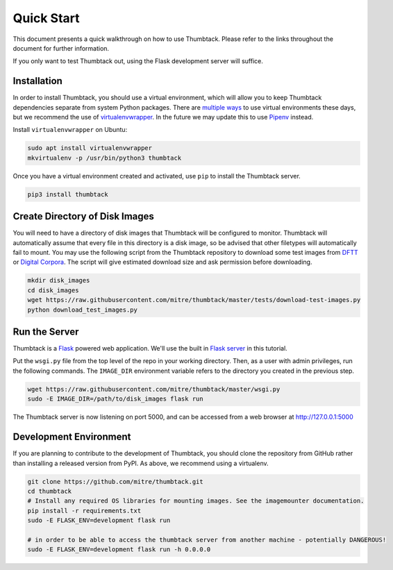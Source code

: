 .. _quickstart:

Quick Start
===========

This document presents a quick walkthrough on how to use Thumbtack.
Please refer to the links throughout the document for further information.

If you only want to test Thumbtack out, using the Flask development server will suffice.

Installation
------------

In order to install Thumbtack, you should use a virtual environment, which will allow you to keep Thumbtack dependencies separate from system Python packages.
There are `multiple ways`_ to use virtual environments these days, but we recommend the use of `virtualenvwrapper`_.
In the future we may update this to use `Pipenv`_ instead.

Install ``virtualenvwrapper`` on Ubuntu:

.. code-block:: bash

    sudo apt install virtualenvwrapper
    mkvirtualenv -p /usr/bin/python3 thumbtack

Once you have a virtual environment created and activated, use ``pip`` to install the Thumbtack server.

.. code-block:: bash

    pip3 install thumbtack

Create Directory of Disk Images
-------------------------------

You will need to have a directory of disk images that Thumbtack will be configured to monitor.
Thumbtack will automatically assume that every file in this directory is a disk image, so be advised that other filetypes will automatically fail to mount.
You may use the following script from the Thumbtack repository to download some test images from `DFTT`_ or `Digital Corpora`_.
The script will give estimated download size and ask permission before downloading.

.. code-block:: bash

    mkdir disk_images
    cd disk_images
    wget https://raw.githubusercontent.com/mitre/thumbtack/master/tests/download-test-images.py
    python download_test_images.py

Run the Server
--------------

Thumbtack is a `Flask`_ powered web application.
We'll use the built in `Flask server`_ in this tutorial.

Put the ``wsgi.py`` file from the top level of the repo in your working directory.
Then, as a user with admin privileges, run the following commands.
The ``IMAGE_DIR`` environment variable refers to the directory you created in the previous step.

.. code-block:: bash

    wget https://raw.githubusercontent.com/mitre/thumbtack/master/wsgi.py
    sudo -E IMAGE_DIR=/path/to/disk_images flask run

The Thumbtack server is now listening on port 5000, and can be accessed from a web browser at http://127.0.0.1:5000

Development Environment
-----------------------

If you are planning to contribute to the development of Thumbtack, you should clone the repository from GitHub rather than installing a released version from PyPI.
As above, we recommend using a virtualenv.

.. code-block:: bash

    git clone https://github.com/mitre/thumbtack.git
    cd thumbtack
    # Install any required OS libraries for mounting images. See the imagemounter documentation.
    pip install -r requirements.txt
    sudo -E FLASK_ENV=development flask run

    # in order to be able to access the thumbtack server from another machine - potentially DANGEROUS!
    sudo -E FLASK_ENV=development flask run -h 0.0.0.0

.. _multiple ways: https://docs.python-guide.org/dev/virtualenvs
.. _virtualenvwrapper: https://virtualenvwrapper.readthedocs.io/en/latest/index.html
.. _Pipenv: https://pipenv.readthedocs.io/en/latest
.. _DFTT: http://dftt.sourceforge.net
.. _Digital Corpora: https://digitalcorpora.org
.. _Flask: http://flask.pocoo.org
.. _Flask server: http://flask.pocoo.org/docs/1.0/server
